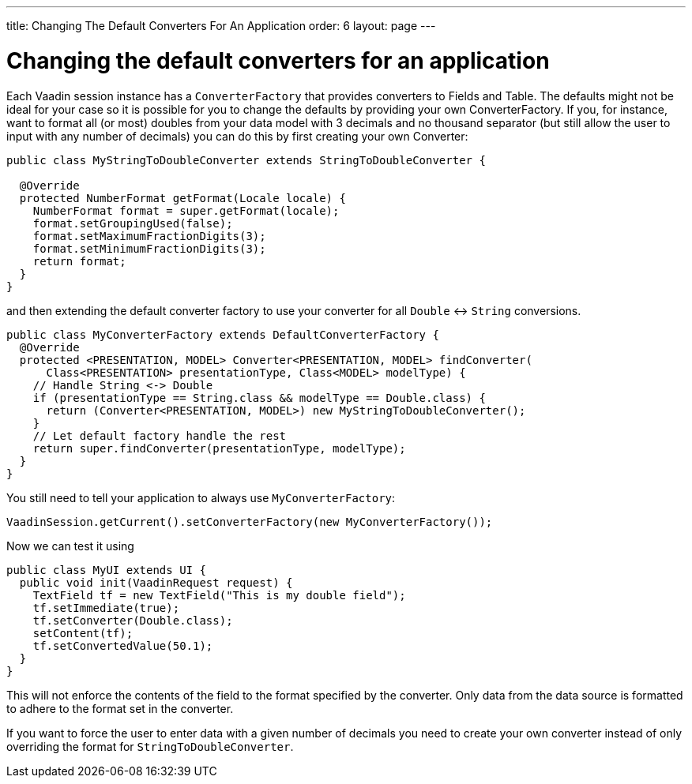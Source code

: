---
title: Changing The Default Converters For An Application
order: 6
layout: page
---

[[changing-the-default-converters-for-an-application]]
= Changing the default converters for an application

Each Vaadin session instance has a `ConverterFactory` that provides
converters to Fields and Table. The defaults might not be ideal for your
case so it is possible for you to change the defaults by providing your
own ConverterFactory. If you, for instance, want to format all (or most)
doubles from your data model with 3 decimals and no thousand separator
(but still allow the user to input with any number of decimals) you can
do this by first creating your own Converter:

[source,java]
....
public class MyStringToDoubleConverter extends StringToDoubleConverter {

  @Override
  protected NumberFormat getFormat(Locale locale) {
    NumberFormat format = super.getFormat(locale);
    format.setGroupingUsed(false);
    format.setMaximumFractionDigits(3);
    format.setMinimumFractionDigits(3);
    return format;
  }
}
....

and then extending the default converter factory to use your converter
for all `Double` &lt;-&gt; `String` conversions.

[source,java]
....
public class MyConverterFactory extends DefaultConverterFactory {
  @Override
  protected <PRESENTATION, MODEL> Converter<PRESENTATION, MODEL> findConverter(
      Class<PRESENTATION> presentationType, Class<MODEL> modelType) {
    // Handle String <-> Double
    if (presentationType == String.class && modelType == Double.class) {
      return (Converter<PRESENTATION, MODEL>) new MyStringToDoubleConverter();
    }
    // Let default factory handle the rest
    return super.findConverter(presentationType, modelType);
  }
}
....

You still need to tell your application to always use
`MyConverterFactory`:

[source,java]
....
VaadinSession.getCurrent().setConverterFactory(new MyConverterFactory());
....

Now we can test it using

[source,java]
....
public class MyUI extends UI {
  public void init(VaadinRequest request) {
    TextField tf = new TextField("This is my double field");
    tf.setImmediate(true);
    tf.setConverter(Double.class);
    setContent(tf);
    tf.setConvertedValue(50.1);
  }
}
....

This will not enforce the contents of the field to the format specified
by the converter. Only data from the data source is formatted to adhere
to the format set in the converter.

If you want to force the user to enter data with a given number of
decimals you need to create your own converter instead of only
overriding the format for `StringToDoubleConverter`.
